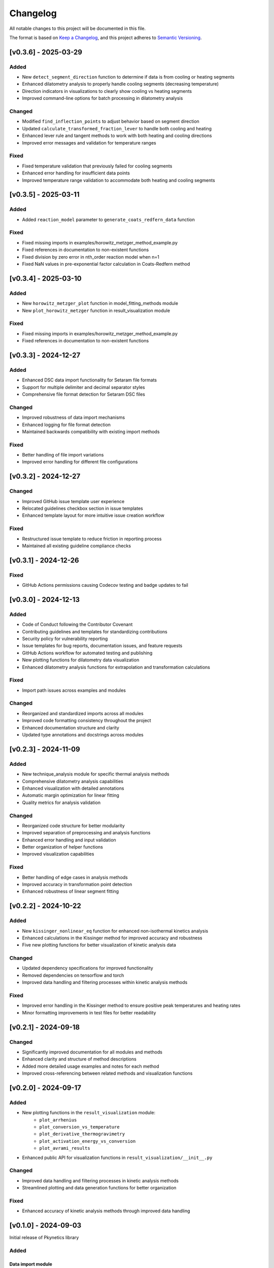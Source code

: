 Changelog
=========

All notable changes to this project will be documented in this file.

The format is based on `Keep a Changelog <https://keepachangelog.com/en/1.0.0/>`_,
and this project adheres to `Semantic Versioning <https://semver.org/spec/v2.0.0.html>`_.

[v0.3.6] - 2025-03-29
---------------------

Added
^^^^^
- New ``detect_segment_direction`` function to determine if data is from cooling or heating segments
- Enhanced dilatometry analysis to properly handle cooling segments (decreasing temperature)
- Direction indicators in visualizations to clearly show cooling vs heating segments
- Improved command-line options for batch processing in dilatometry analysis

Changed
^^^^^^^
- Modified ``find_inflection_points`` to adjust behavior based on segment direction
- Updated ``calculate_transformed_fraction_lever`` to handle both cooling and heating
- Enhanced lever rule and tangent methods to work with both heating and cooling directions
- Improved error messages and validation for temperature ranges

Fixed
^^^^^
- Fixed temperature validation that previously failed for cooling segments
- Enhanced error handling for insufficient data points
- Improved temperature range validation to accommodate both heating and cooling segments

[v0.3.5] - 2025-03-11
---------------------

Added
^^^^^
- Added ``reaction_model`` parameter to ``generate_coats_redfern_data`` function

Fixed
^^^^^
- Fixed missing imports in examples/horowitz_metzger_method_example.py
- Fixed references in documentation to non-existent functions
- Fixed division by zero error in nth_order reaction model when n=1
- Fixed NaN values in pre-exponential factor calculation in Coats-Redfern method

[v0.3.4] - 2025-03-10
---------------------

Added
^^^^^
- New ``horowitz_metzger_plot`` function in model_fitting_methods module
- New ``plot_horowitz_metzger`` function in result_visualization module

Fixed
^^^^^
- Fixed missing imports in examples/horowitz_metzger_method_example.py
- Fixed references in documentation to non-existent functions

[v0.3.3] - 2024-12-27
---------------------

Added
^^^^^
- Enhanced DSC data import functionality for Setaram file formats
- Support for multiple delimiter and decimal separator styles
- Comprehensive file format detection for Setaram DSC files

Changed
^^^^^^^
- Improved robustness of data import mechanisms
- Enhanced logging for file format detection
- Maintained backwards compatibility with existing import methods

Fixed
^^^^^
- Better handling of file import variations
- Improved error handling for different file configurations

[v0.3.2] - 2024-12-27
---------------------

Changed
^^^^^^^
- Improved GitHub issue template user experience
- Relocated guidelines checkbox section in issue templates
- Enhanced template layout for more intuitive issue creation workflow

Fixed
^^^^^
- Restructured issue template to reduce friction in reporting process
- Maintained all existing guideline compliance checks

[v0.3.1] - 2024-12-26
---------------------

Fixed
^^^^^
- GitHub Actions permissions causing Codecov testing and badge updates to fail

[v0.3.0] - 2024-12-13
--------------------

Added
^^^^^
- Code of Conduct following the Contributor Covenant
- Contributing guidelines and templates for standardizing contributions
- Security policy for vulnerability reporting
- Issue templates for bug reports, documentation issues, and feature requests
- GitHub Actions workflow for automated testing and publishing
- New plotting functions for dilatometry data visualization
- Enhanced dilatometry analysis functions for extrapolation and transformation calculations

Fixed
^^^^^
- Import path issues across examples and modules

Changed
^^^^^^^
- Reorganized and standardized imports across all modules
- Improved code formatting consistency throughout the project
- Enhanced documentation structure and clarity
- Updated type annotations and docstrings across modules

[v0.2.3] - 2024-11-09
--------------------

Added
^^^^^
- New technique_analysis module for specific thermal analysis methods
- Comprehensive dilatometry analysis capabilities
- Enhanced visualization with detailed annotations
- Automatic margin optimization for linear fitting
- Quality metrics for analysis validation

Changed
^^^^^^^
- Reorganized code structure for better modularity
- Improved separation of preprocessing and analysis functions
- Enhanced error handling and input validation
- Better organization of helper functions
- Improved visualization capabilities

Fixed
^^^^^
- Better handling of edge cases in analysis methods
- Improved accuracy in transformation point detection
- Enhanced robustness of linear segment fitting

[v0.2.2] - 2024-10-22
--------------------

Added
^^^^^
- New ``kissinger_nonlinear_eq`` function for enhanced non-isothermal kinetics analysis
- Enhanced calculations in the Kissinger method for improved accuracy and robustness
- Five new plotting functions for better visualization of kinetic analysis data

Changed
^^^^^^^
- Updated dependency specifications for improved functionality
- Removed dependencies on tensorflow and torch
- Improved data handling and filtering processes within kinetic analysis methods

Fixed
^^^^^
- Improved error handling in the Kissinger method to ensure positive peak temperatures and heating rates
- Minor formatting improvements in test files for better readability

[v0.2.1] - 2024-09-18
--------------------

Changed
^^^^^^^
- Significantly improved documentation for all modules and methods
- Enhanced clarity and structure of method descriptions
- Added more detailed usage examples and notes for each method
- Improved cross-referencing between related methods and visualization functions

[v0.2.0] - 2024-09-17
--------------------

Added
^^^^^
- New plotting functions in the ``result_visualization`` module:
   - ``plot_arrhenius``
   - ``plot_conversion_vs_temperature``
   - ``plot_derivative_thermogravimetry``
   - ``plot_activation_energy_vs_conversion``
   - ``plot_avrami_results``
- Enhanced public API for visualization functions in ``result_visualization/__init__.py``

Changed
^^^^^^^
- Improved data handling and filtering processes in kinetic analysis methods
- Streamlined plotting and data generation functions for better organization

Fixed
^^^^^
- Enhanced accuracy of kinetic analysis methods through improved data handling

[v0.1.0] - 2024-09-03
--------------------

Initial release of Pkynetics library

Added
^^^^^

Data import module
""""""""""""""""""
- Support for TGA data import from TA Instruments, Mettler Toledo, Netzsch, and Setaram
- Support for DSC data import from TA Instruments, Mettler Toledo, Netzsch, and Setaram
- Custom importer for flexible data import

Model fitting methods
"""""""""""""""""""""
- Avrami method for isothermal crystallization kinetics
- Kissinger method for non-isothermal kinetics analysis
- Coats-Redfern method for kinetic analysis
- Freeman-Carroll method for non-isothermal kinetics analysis
- Horowitz-Metzger method for kinetic analysis

Other
"""""
- Basic documentation and examples for each implemented method
- Unit tests for data import and model fitting methods